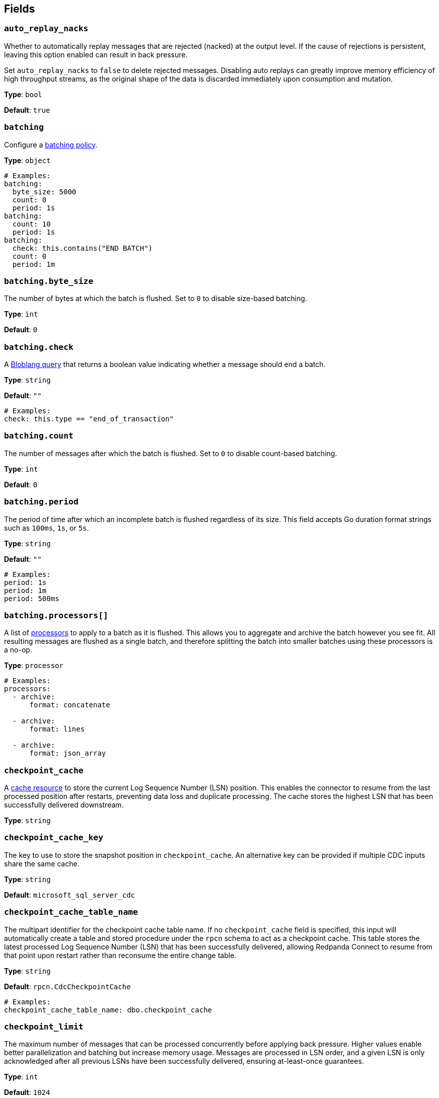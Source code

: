 // This content is autogenerated. Do not edit manually. To override descriptions, use the doc-tools CLI with the --overrides option: https://redpandadata.atlassian.net/wiki/spaces/DOC/pages/1247543314/Generate+reference+docs+for+Redpanda+Connect

== Fields

=== `auto_replay_nacks`

Whether to automatically replay messages that are rejected (nacked) at the output level. If the cause of rejections is persistent, leaving this option enabled can result in back pressure.

Set `auto_replay_nacks` to `false` to delete rejected messages. Disabling auto replays can greatly improve memory efficiency of high throughput streams, as the original shape of the data is discarded immediately upon consumption and mutation.

*Type*: `bool`

*Default*: `true`

=== `batching`

Configure a xref:configuration:batching.adoc[batching policy].

*Type*: `object`

[source,yaml]
----
# Examples:
batching:
  byte_size: 5000
  count: 0
  period: 1s
batching:
  count: 10
  period: 1s
batching:
  check: this.contains("END BATCH")
  count: 0
  period: 1m
----

=== `batching.byte_size`

The number of bytes at which the batch is flushed. Set to `0` to disable size-based batching.

*Type*: `int`

*Default*: `0`

=== `batching.check`

A xref:guides:bloblang/about.adoc[Bloblang query] that returns a boolean value indicating whether a message should end a batch.

*Type*: `string`

*Default*: `""`

[source,yaml]
----
# Examples:
check: this.type == "end_of_transaction"
----

=== `batching.count`

The number of messages after which the batch is flushed. Set to `0` to disable count-based batching.

*Type*: `int`

*Default*: `0`

=== `batching.period`

The period of time after which an incomplete batch is flushed regardless of its size. This field accepts Go duration format strings such as `100ms`, `1s`, or `5s`.

*Type*: `string`

*Default*: `""`

[source,yaml]
----
# Examples:
period: 1s
period: 1m
period: 500ms
----

=== `batching.processors[]`

A list of xref:components:processors/about.adoc[processors] to apply to a batch as it is flushed. This allows you to aggregate and archive the batch however you see fit. All resulting messages are flushed as a single batch, and therefore splitting the batch into smaller batches using these processors is a no-op.

*Type*: `processor`

[source,yaml]
----
# Examples:
processors:
  - archive:
      format: concatenate

  - archive:
      format: lines

  - archive:
      format: json_array

----

=== `checkpoint_cache`

A xref:components:caches/about.adoc[cache resource] to store the current Log Sequence Number (LSN) position. This enables the connector to resume from the last processed position after restarts, preventing data loss and duplicate processing. The cache stores the highest LSN that has been successfully delivered downstream.

*Type*: `string`

=== `checkpoint_cache_key`

The key to use to store the snapshot position in `checkpoint_cache`. An alternative key can be provided if multiple CDC inputs share the same cache.

*Type*: `string`

*Default*: `microsoft_sql_server_cdc`

=== `checkpoint_cache_table_name`

The multipart identifier for the checkpoint cache table name. If no `checkpoint_cache` field is specified, this input will automatically create a table and stored procedure under the `rpcn` schema to act as a checkpoint cache. This table stores the latest processed Log Sequence Number (LSN) that has been successfully delivered, allowing Redpanda Connect to resume from that point upon restart rather than reconsume the entire change table.

*Type*: `string`

*Default*: `rpcn.CdcCheckpointCache`

[source,yaml]
----
# Examples:
checkpoint_cache_table_name: dbo.checkpoint_cache
----

=== `checkpoint_limit`

The maximum number of messages that can be processed concurrently before applying back pressure. Higher values enable better parallelization and batching but increase memory usage. Messages are processed in LSN order, and a given LSN is only acknowledged after all previous LSNs have been successfully delivered, ensuring at-least-once guarantees.

*Type*: `int`

*Default*: `1024`

=== `connection_string`

The connection string for the Microsoft SQL Server database. Use the format `sqlserver://username:password@host/instance?param1=value&param2=value`. For Windows Authentication, use `sqlserver://host/instance?trusted_connection=yes`. Include additional parameters like `TrustServerCertificate=true` for self-signed certificates or `encrypt=disable` to disable encryption.

*Type*: `string`

[source,yaml]
----
# Examples:
connection_string: sqlserver://username:password@host/instance?param1=value&param2=value
----

=== `exclude[]`

Regular expressions for tables to exclude from CDC streaming. Use this to filter out specific tables from the include patterns. Table names should follow the `schema.table` format. Exclude patterns are applied after include patterns, allowing you to include broad patterns while excluding specific tables.

*Type*: `array`

[source,yaml]
----
# Examples:
exclude:
  - dbo.privatetable

----

=== `include[]`

Regular expressions for tables to include in CDC streaming. Specify table names using the format `schema.table` (such as `dbo.orders`, `sales.customers`). Each pattern is treated as a regular expression, allowing wildcards and pattern matching. All specified tables must have CDC enabled in SQL Server.

*Type*: `array`

[source,yaml]
----
# Examples:
include:
  - dbo.products

----

=== `snapshot_max_batch_size`

The maximum number of rows to stream in a single batch during the initial snapshot phase. Larger batch sizes can improve throughput for initial data loads but may increase memory usage. This setting only applies when `stream_snapshot` is enabled.

*Type*: `int`

*Default*: `1000`

=== `stream_backoff_interval`

The time interval to wait between polling attempts when no new CDC data is available. For low-traffic tables, increasing this value reduces database load and network traffic. Use Go duration format like `5s`, `30s`, or `1m`. Shorter intervals provide lower latency for new changes but increase server load.

*Type*: `string`

*Default*: `5s`

[source,yaml]
----
# Examples:
stream_backoff_interval: 5s
stream_backoff_interval: 1m
----

=== `stream_snapshot`

Whether to stream a snapshot of all existing data before streaming CDC changes. When enabled, the connector first queries all existing table data, then switches to streaming incremental changes from the transaction log. Set to `false` to start streaming only new changes from the current LSN position.

*Type*: `bool`


